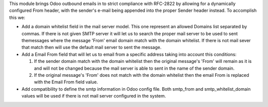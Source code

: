 This module brings Odoo outbound emails in to strict compliance with RFC-2822
by allowing for a dynamically configured From header, with the sender's e-mail
being appended into the proper Sender header instead. To accomplish this we:

* Add a domain whitelist field in the mail server model. This one represent an
  allowed Domains list separated by commas. If there is not given SMTP server
  it will let us to search the proper mail server to be used to sent themessages
  where the message 'From' email domain match with the domain whitelist. If
  there is not mail sever that match then will use the default mail server to
  sent the message.

* Add a Email From field that will let us to email from a specific address taking
  into account this conditions:

  1) If the sender domain match with the domain whitelist then the original
     message's 'From' will remain as it is and will not be changed because the
     mail server is able to sent in the name of the sender domain.

  2) If the original message's 'From' does not match with the domain whitelist
     then the email From is replaced with the Email From field value.

* Add compatibility to define the smtp information in Odoo config file. Both
  smtp_from and smtp_whitelist_domain values will be used if there is not mail
  server configured in the system.
